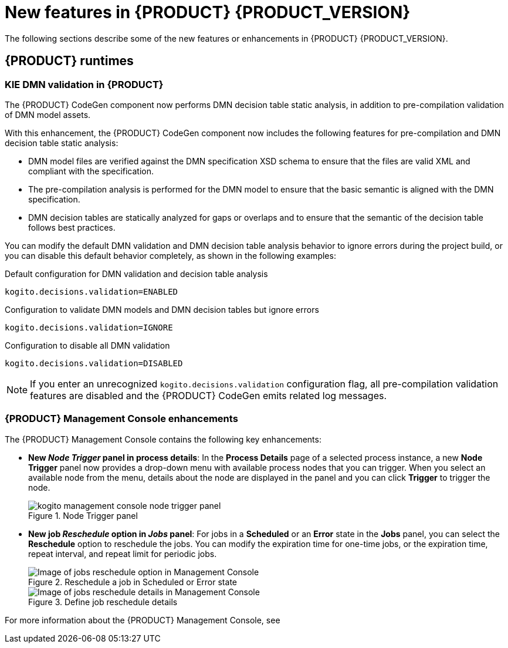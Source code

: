 [id="ref-kogito-rn-new-features_{context}"]
= New features in {PRODUCT} {PRODUCT_VERSION}

The following sections describe some of the new features or enhancements in {PRODUCT} {PRODUCT_VERSION}.

== {PRODUCT} runtimes

=== KIE DMN validation in {PRODUCT}

The {PRODUCT} CodeGen component now performs DMN decision table static analysis, in addition to pre-compilation validation of DMN model assets.

With this enhancement, the {PRODUCT} CodeGen component now includes the following features for pre-compilation and DMN decision table static analysis:

* DMN model files are verified against the DMN specification XSD schema to ensure that the files are valid XML and compliant with the specification.
* The pre-compilation analysis is performed for the DMN model to ensure that the basic semantic is aligned with the DMN specification.
* DMN decision tables are statically analyzed for gaps or overlaps and to ensure that the semantic of the decision table follows best practices.

You can modify the default DMN validation and DMN decision table analysis behavior to ignore errors during the project build, or you can disable this default behavior completely, as shown in the following examples:

.Default configuration for DMN validation and decision table analysis
[source]
----
kogito.decisions.validation=ENABLED
----

.Configuration to validate DMN models and DMN decision tables but ignore errors
[source]
----
kogito.decisions.validation=IGNORE
----

.Configuration to disable all DMN validation
[source]
----
kogito.decisions.validation=DISABLED
----

NOTE: If you enter an unrecognized `kogito.decisions.validation` configuration flag, all pre-compilation validation features are disabled and the {PRODUCT} CodeGen emits related log messages.

=== {PRODUCT} Management Console enhancements

The {PRODUCT} Management Console contains the following key enhancements:

* *New _Node Trigger_ panel in process details*: In the *Process Details* page of a selected process instance, a new *Node Trigger* panel now provides a drop-down menu with available process nodes that you can trigger. When you select an available node from the menu, details about the node are displayed in the panel and you can click *Trigger* to trigger the node.
+
.Node Trigger panel
image::kogito/bpmn/kogito-management-console-node-trigger-panel.png[]
* *New job _Reschedule_ option in _Jobs_ panel*: For jobs in a *Scheduled* or an *Error* state in the *Jobs* panel, you can select the *Reschedule* option to reschedule the jobs. You can modify the expiration time for one-time jobs, or the expiration time, repeat interval, and repeat limit for periodic jobs.
+
.Reschedule a job in Scheduled or Error state
image::kogito/bpmn/kogito-management-console-jobs-panel-reschedule.png[Image of jobs reschedule option in Management Console]
+
.Define job reschedule details
image::kogito/bpmn/kogito-management-console-jobs-reschedule.png[Image of jobs reschedule details in Management Console]

For more information about the {PRODUCT} Management Console, see
ifdef::KOGITO-ENT[]
{URL_PROCESS_SERVICES}#con-management-console_kogito-developing-process-services[_{PROCESS_SERVICES}_].
endif::[]
ifdef::KOGITO-COMM[]
xref:con-management-console_kogito-developing-process-services[].
endif::[]

////
== {PRODUCT} Operator and CLI

=== Improved/new bla bla

Description

== {PRODUCT} supporting services

=== Improved/new bla bla

Description

== {PRODUCT} tooling

=== Improved/new bla bla

Description
////
